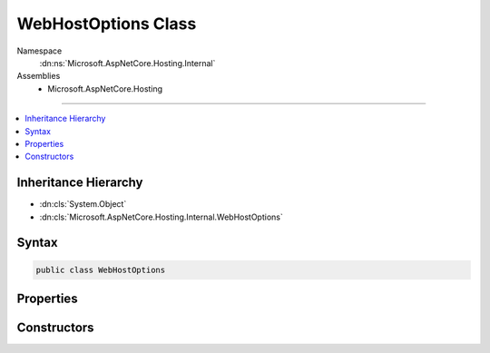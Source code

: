 

WebHostOptions Class
====================





Namespace
    :dn:ns:`Microsoft.AspNetCore.Hosting.Internal`
Assemblies
    * Microsoft.AspNetCore.Hosting

----

.. contents::
   :local:



Inheritance Hierarchy
---------------------


* :dn:cls:`System.Object`
* :dn:cls:`Microsoft.AspNetCore.Hosting.Internal.WebHostOptions`








Syntax
------

.. code-block:: csharp

    public class WebHostOptions








.. dn:class:: Microsoft.AspNetCore.Hosting.Internal.WebHostOptions
    :hidden:

.. dn:class:: Microsoft.AspNetCore.Hosting.Internal.WebHostOptions

Properties
----------

.. dn:class:: Microsoft.AspNetCore.Hosting.Internal.WebHostOptions
    :noindex:
    :hidden:

    
    .. dn:property:: Microsoft.AspNetCore.Hosting.Internal.WebHostOptions.Application
    
        
        :rtype: System.String
    
        
        .. code-block:: csharp
    
            public string Application
            {
                get;
                set;
            }
    
    .. dn:property:: Microsoft.AspNetCore.Hosting.Internal.WebHostOptions.CaptureStartupErrors
    
        
        :rtype: System.Boolean
    
        
        .. code-block:: csharp
    
            public bool CaptureStartupErrors
            {
                get;
                set;
            }
    
    .. dn:property:: Microsoft.AspNetCore.Hosting.Internal.WebHostOptions.ContentRootPath
    
        
        :rtype: System.String
    
        
        .. code-block:: csharp
    
            public string ContentRootPath
            {
                get;
                set;
            }
    
    .. dn:property:: Microsoft.AspNetCore.Hosting.Internal.WebHostOptions.DetailedErrors
    
        
        :rtype: System.Boolean
    
        
        .. code-block:: csharp
    
            public bool DetailedErrors
            {
                get;
                set;
            }
    
    .. dn:property:: Microsoft.AspNetCore.Hosting.Internal.WebHostOptions.Environment
    
        
        :rtype: System.String
    
        
        .. code-block:: csharp
    
            public string Environment
            {
                get;
                set;
            }
    
    .. dn:property:: Microsoft.AspNetCore.Hosting.Internal.WebHostOptions.ServerAssembly
    
        
        :rtype: System.String
    
        
        .. code-block:: csharp
    
            public string ServerAssembly
            {
                get;
                set;
            }
    
    .. dn:property:: Microsoft.AspNetCore.Hosting.Internal.WebHostOptions.WebRoot
    
        
        :rtype: System.String
    
        
        .. code-block:: csharp
    
            public string WebRoot
            {
                get;
                set;
            }
    

Constructors
------------

.. dn:class:: Microsoft.AspNetCore.Hosting.Internal.WebHostOptions
    :noindex:
    :hidden:

    
    .. dn:constructor:: Microsoft.AspNetCore.Hosting.Internal.WebHostOptions.WebHostOptions()
    
        
    
        
        .. code-block:: csharp
    
            public WebHostOptions()
    
    .. dn:constructor:: Microsoft.AspNetCore.Hosting.Internal.WebHostOptions.WebHostOptions(Microsoft.Extensions.Configuration.IConfiguration)
    
        
    
        
        :type configuration: Microsoft.Extensions.Configuration.IConfiguration
    
        
        .. code-block:: csharp
    
            public WebHostOptions(IConfiguration configuration)
    

